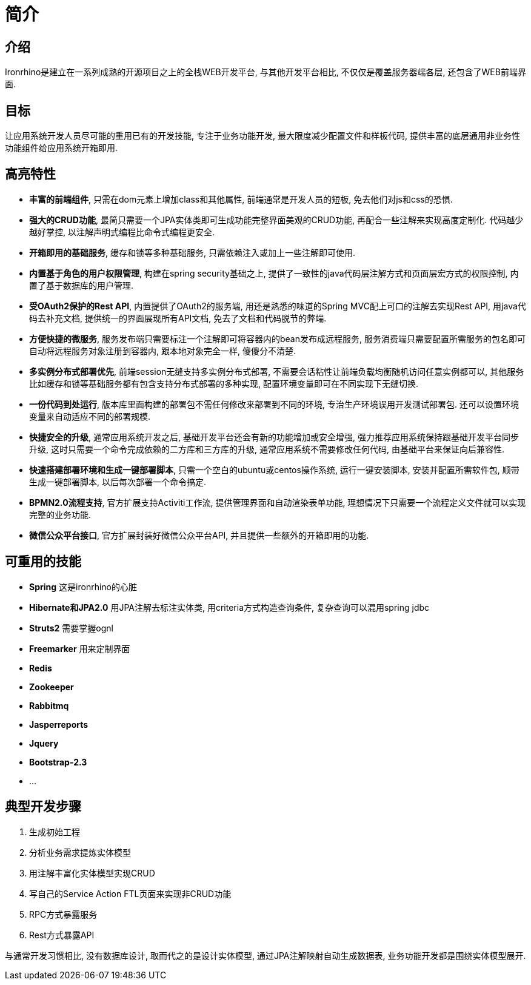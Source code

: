 = 简介

:toc:

== 介绍
Ironrhino是建立在一系列成熟的开源项目之上的全栈WEB开发平台, 与其他开发平台相比, 不仅仅是覆盖服务器端各层, 还包含了WEB前端界面.

== 目标
让应用系统开发人员尽可能的重用已有的开发技能, 专注于业务功能开发, 最大限度减少配置文件和样板代码, 提供丰富的底层通用非业务性功能组件给应用系统开箱即用.

== 高亮特性
* **丰富的前端组件**, 只需在dom元素上增加class和其他属性, 前端通常是开发人员的短板, 免去他们对js和css的恐惧.
* **强大的CRUD功能**, 最简只需要一个JPA实体类即可生成功能完整界面美观的CRUD功能, 再配合一些注解来实现高度定制化. 代码越少越好掌控, 以注解声明式编程比命令式编程更安全.
* **开箱即用的基础服务**, 缓存和锁等多种基础服务, 只需依赖注入或加上一些注解即可使用.
* **内置基于角色的用户权限管理**, 构建在spring security基础之上, 提供了一致性的java代码层注解方式和页面层宏方式的权限控制, 内置了基于数据库的用户管理.
* **受OAuth2保护的Rest API**,  内置提供了OAuth2的服务端, 用还是熟悉的味道的Spring MVC配上可口的注解去实现Rest API, 用java代码去补充文档, 提供统一的界面展现所有API文档, 免去了文档和代码脱节的弊端.
* **方便快捷的微服务**, 服务发布端只需要标注一个注解即可将容器内的bean发布成远程服务, 服务消费端只需要配置所需服务的包名即可自动将远程服务对象注册到容器内, 跟本地对象完全一样, 傻傻分不清楚.
* **多实例分布式部署优先**, 前端session无缝支持多实例分布式部署, 不需要会话粘性让前端负载均衡随机访问任意实例都可以, 其他服务比如缓存和锁等基础服务都有包含支持分布式部署的多种实现, 配置环境变量即可在不同实现下无缝切换.
* **一份代码到处运行**, 版本库里面构建的部署包不需任何修改来部署到不同的环境, 专治生产环境误用开发测试部署包. 还可以设置环境变量来自动适应不同的部署规模.
* **快捷安全的升级**, 通常应用系统开发之后, 基础开发平台还会有新的功能增加或安全增强, 强力推荐应用系统保持跟基础开发平台同步升级, 这时只需要一个命令完成依赖的二方库和三方库的升级, 通常应用系统不需要修改任何代码, 由基础平台来保证向后兼容性.
* **快速搭建部署环境和生成一键部署脚本**, 只需一个空白的ubuntu或centos操作系统, 运行一键安装脚本, 安装并配置所需软件包, 顺带生成一键部署脚本, 以后每次部署一个命令搞定.
* **BPMN2.0流程支持**, 官方扩展支持Activiti工作流, 提供管理界面和自动渲染表单功能, 理想情况下只需要一个流程定义文件就可以实现完整的业务功能.
* **微信公众平台接口**, 官方扩展封装好微信公众平台API, 并且提供一些额外的开箱即用的功能.

== 可重用的技能
* **Spring** 这是ironrhino的心脏
* **Hibernate和JPA2.0** 用JPA注解去标注实体类, 用criteria方式构造查询条件, 复杂查询可以混用spring jdbc
* **Struts2** 需要掌握ognl
* **Freemarker** 用来定制界面
* **Redis**
* **Zookeeper**
* **Rabbitmq**
* **Jasperreports**
* **Jquery**
* **Bootstrap-2.3**
* ...

== 典型开发步骤
. 生成初始工程
. 分析业务需求提炼实体模型
. 用注解丰富化实体模型实现CRUD
. 写自己的Service Action FTL页面来实现非CRUD功能
. RPC方式暴露服务
. Rest方式暴露API

与通常开发习惯相比, 没有数据库设计, 取而代之的是设计实体模型, 通过JPA注解映射自动生成数据表, 业务功能开发都是围绕实体模型展开.
